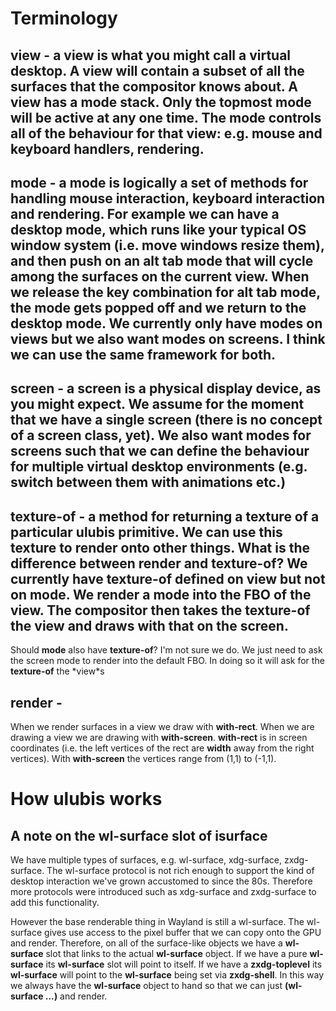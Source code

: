 
* Terminology

** *view* - a view is what you might call a virtual desktop. A view will contain a subset of all the surfaces that the compositor knows about. A view has a mode stack. Only the topmost mode will be active at any one time. The mode controls all of the behaviour for that view: e.g. mouse and keyboard handlers, rendering.

** *mode* - a mode is logically a set of methods for handling mouse interaction, keyboard interaction and rendering. For example we can have a desktop mode, which runs like your typical OS window system (i.e. move windows resize them), and then push on an alt tab mode that will cycle among the surfaces on the current view. When we release the key combination for alt tab mode, the mode gets popped off and we return to the desktop mode. We currently only have modes on views but we also want modes on screens. I think we can use the same framework for both.

** *screen* - a screen is a physical display device, as you might expect. We assume for the moment that we have a single screen (there is no concept of a screen class, yet). We also want modes for screens such that we can define the behaviour for multiple virtual desktop environments (e.g. switch between them with animations etc.) 

** *texture-of* - a method for returning a texture of a particular ulubis primitive. We can use this texture to render onto other things. What is the difference between *render* and *texture-of*? We currently have *texture-of* defined on *view* but not on *mode*. We *render* a *mode* into the FBO of the *view*. The compositor then takes the *texture-of* the *view* and draws with that on the screen.

   Should *mode* also have *texture-of*? I'm not sure we do. We just need to ask the screen mode to render into the default FBO. In doing so it will ask for the *texture-of* the *view*s

** *render* - 

   When we render surfaces in a view we draw with *with-rect*. When we are drawing a view we are drawing with *with-screen*. *with-rect* is in screen coordinates (i.e. the left vertices of the rect are *width* away from the right vertices). With *with-screen* the vertices range from (1,1) to (-1,1).

* How ulubis works

** A note on the wl-surface slot of isurface
   
   We have multiple types of surfaces, e.g. wl-surface, xdg-surface, zxdg-surface. The wl-surface protocol is not rich enough to support the kind of desktop interaction we've grown accustomed to since the 80s. Therefore more protocols were introduced such as xdg-surface and zxdg-surface to add this functionality.

   However the base renderable thing in Wayland is still a wl-surface. The wl-surface gives use access to the pixel buffer that we can copy onto the GPU and render. Therefore, on all of the surface-like objects we have a *wl-surface* slot that links to the actual *wl-surface* object. If we have a pure *wl-surface* its *wl-surface* slot will point to itself. If we have a *zxdg-toplevel* its *wl-surface* will point to the *wl-surface* being set via *zxdg-shell*. In this way we always have the *wl-surface* object to hand so that we can just *(wl-surface ...)* and render.
   
   

